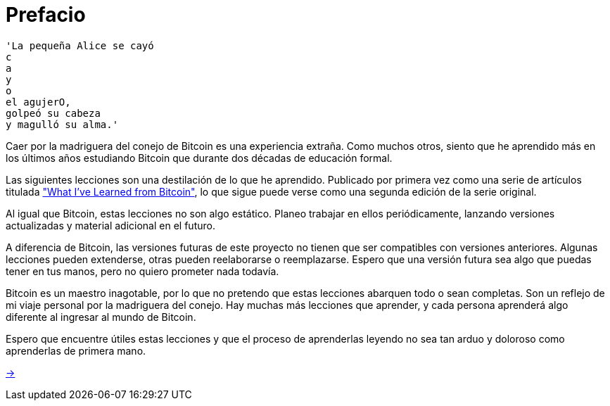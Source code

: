 # Prefacio

----
'La pequeña Alice se cayó
c
a
y
o
el agujerO,
golpeó su cabeza
y magulló su alma.'
----

Caer por la madriguera del conejo de Bitcoin es una experiencia extraña. Como muchos otros, siento que he aprendido más en los últimos años estudiando Bitcoin que durante dos décadas de educación formal.

Las siguientes lecciones son una destilación de lo que he aprendido. Publicado por primera vez como una serie de artículos titulada https://github.com/jsahagun91/21-lecciones/blob/main/prefacio.asciidoc["What I've Learned from Bitcoin"], lo que sigue puede verse como una segunda edición de la serie original.

Al igual que Bitcoin, estas lecciones no son algo estático. Planeo trabajar en ellos periódicamente, lanzando versiones actualizadas y material adicional en el futuro.

A diferencia de Bitcoin, las versiones futuras de este proyecto no tienen que ser compatibles con versiones anteriores. Algunas lecciones pueden extenderse, otras pueden reelaborarse o reemplazarse. Espero que una versión futura sea algo que puedas tener en tus manos, pero no quiero prometer nada todavía.

Bitcoin es un maestro inagotable, por lo que no pretendo que estas lecciones abarquen todo o sean completas. Son un reflejo de mi viaje personal por la madriguera del conejo. Hay muchas más lecciones que aprender, y cada persona aprenderá algo diferente al ingresar al mundo de Bitcoin.

Espero que encuentre útiles estas lecciones y que el proceso de aprenderlas leyendo no sea tan arduo y doloroso como aprenderlas de primera mano.

https://github.com/jsahagun91/21-lecciones/blob/main/prefacio.asciidoc[->]
